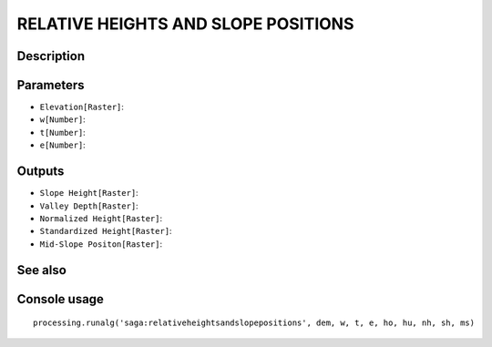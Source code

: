 RELATIVE HEIGHTS AND SLOPE POSITIONS
====================================

Description
-----------

Parameters
----------

- ``Elevation[Raster]``:
- ``w[Number]``:
- ``t[Number]``:
- ``e[Number]``:

Outputs
-------

- ``Slope Height[Raster]``:
- ``Valley Depth[Raster]``:
- ``Normalized Height[Raster]``:
- ``Standardized Height[Raster]``:
- ``Mid-Slope Positon[Raster]``:

See also
---------


Console usage
-------------


::

	processing.runalg('saga:relativeheightsandslopepositions', dem, w, t, e, ho, hu, nh, sh, ms)
